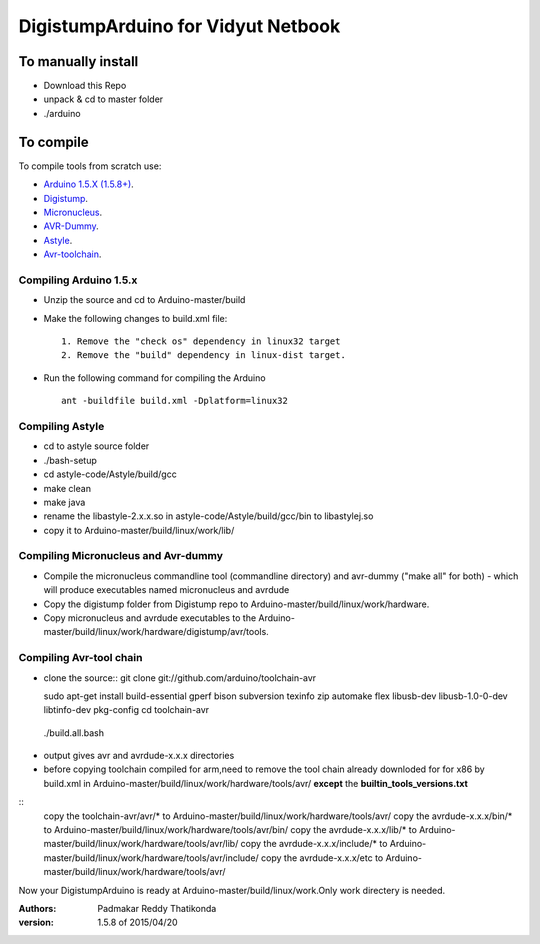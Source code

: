 DigistumpArduino for Vidyut Netbook
===================================

To manually install
-------------------

- Download this Repo
- unpack & cd to master folder
- ./arduino


To compile
----------

To compile tools  from scratch use:

- `Arduino 1.5.X (1.5.8+) <https://github.com/arduino/Arduino>`_.

- `Digistump <https://github.com/digistump/DigistumpArduino>`_.

- `Micronucleus <https://github.com/micronucleus/micronucleus/tree/80419704f68bf0783c5de63a6a4b9d89b45235c7>`_. 

- `AVR-Dummy <https://github.com/digistump/avr-dummy>`_.

- `Astyle <https://github.com/arduino/astyle>`_.

- `Avr-toolchain <https://github.com/arduino/toolchain-avr>`_.


Compiling Arduino 1.5.x
***********************

- Unzip the source and cd to Arduino-master/build

- Make the following changes to build.xml file::
   
    1. Remove the "check os" dependency in linux32 target
    2. Remove the "build" dependency in linux-dist target.

- Run the following command for compiling the Arduino
  ::
    ant -buildfile build.xml -Dplatform=linux32


Compiling Astyle
******************
- cd to astyle source folder
- ./bash-setup
- cd astyle-code/Astyle/build/gcc
- make clean
- make java
- rename the libastyle-2.x.x.so in astyle-code/Astyle/build/gcc/bin to libastylej.so 
- copy it to Arduino-master/build/linux/work/lib/


Compiling Micronucleus and Avr-dummy
************************************

- Compile the micronucleus commandline tool (commandline directory) and avr-dummy ("make all" for both) - which will produce executables named micronucleus and avrdude 

- Copy the digistump folder from Digistump repo  to Arduino-master/build/linux/work/hardware. 

- Copy micronucleus and avrdude executables to the Arduino-master/build/linux/work/hardware/digistump/avr/tools.



Compiling Avr-tool chain
************************
- clone the source::
  git clone git://github.com/arduino/toolchain-avr

  sudo apt-get install build-essential gperf bison subversion texinfo zip automake flex libusb-dev libusb-1.0-0-dev libtinfo-dev pkg-config
  cd toolchain-avr
 ./build.all.bash

- output gives avr and avrdude-x.x.x directories
- before copying toolchain compiled for arm,need to remove the tool chain already downloded for for x86 by build.xml in Arduino-master/build/linux/work/hardware/tools/avr/  **except** the **builtin_tools_versions.txt**
::
 copy the toolchain-avr/avr/*  to Arduino-master/build/linux/work/hardware/tools/avr/
 copy the avrdude-x.x.x/bin/* to Arduino-master/build/linux/work/hardware/tools/avr/bin/
 copy the avrdude-x.x.x/lib/* to Arduino-master/build/linux/work/hardware/tools/avr/lib/
 copy the avrdude-x.x.x/include/* to Arduino-master/build/linux/work/hardware/tools/avr/include/
 copy the avrdude-x.x.x/etc to Arduino-master/build/linux/work/hardware/tools/avr/

Now your DigistumpArduino is ready at Arduino-master/build/linux/work.Only work directery is needed.

:Authors:
    Padmakar Reddy Thatikonda
   
:version: 1.5.8 of 2015/04/20






